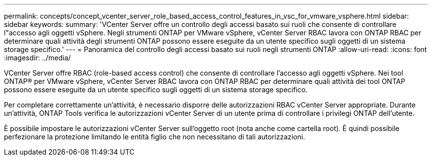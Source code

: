 ---
permalink: concepts/concept_vcenter_server_role_based_access_control_features_in_vsc_for_vmware_vsphere.html 
sidebar: sidebar 
keywords:  
summary: 'VCenter Server offre un controllo degli accessi basato sui ruoli che consente di controllare l"accesso agli oggetti vSphere. Negli strumenti ONTAP per VMware vSphere, vCenter Server RBAC lavora con ONTAP RBAC per determinare quali attività degli strumenti ONTAP possono essere eseguite da un utente specifico sugli oggetti di un sistema storage specifico.' 
---
= Panoramica del controllo degli accessi basato sui ruoli negli strumenti ONTAP
:allow-uri-read: 
:icons: font
:imagesdir: ../media/


[role="lead"]
VCenter Server offre RBAC (role-based access control) che consente di controllare l'accesso agli oggetti vSphere. Nei tool ONTAP® per VMware vSphere, vCenter Server RBAC lavora con ONTAP RBAC per determinare quali attività dei tool ONTAP possono essere eseguite da un utente specifico sugli oggetti di un sistema storage specifico.

Per completare correttamente un'attività, è necessario disporre delle autorizzazioni RBAC vCenter Server appropriate. Durante un'attività, ONTAP Tools verifica le autorizzazioni vCenter Server di un utente prima di controllare i privilegi ONTAP dell'utente.

È possibile impostare le autorizzazioni vCenter Server sull'oggetto root (nota anche come cartella root). È quindi possibile perfezionare la protezione limitando le entità figlio che non necessitano di tali autorizzazioni.
